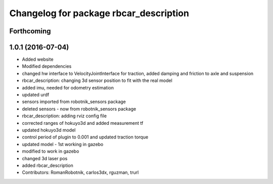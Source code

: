 ^^^^^^^^^^^^^^^^^^^^^^^^^^^^^^^^^^^^^^^
Changelog for package rbcar_description
^^^^^^^^^^^^^^^^^^^^^^^^^^^^^^^^^^^^^^^

Forthcoming
-----------

1.0.1 (2016-07-04)
------------------
* Added website
* Modified dependencies
* changed hw interface to VelocityJointInterface for traction, added damping and friction to axle and suspension
* rbcar_description: changing 3d sensor position to fit with the real model
* added imu, needed for odometry estimation
* updated urdf
* sensors imported from robotnik_sensors package
* deleted sensors - now from robotnik_sensors package
* rbcar_description: adding rviz config file
* corrected ranges of hokuyo3d and added measurement tf
* updated hokuyo3d model
* control period of plugin to 0.001 and updated traction torque
* updated model - 1st working in gazebo
* modified to work in gazebo
* changed 3d laser pos
* added rbcar_description
* Contributors: RomanRobotnik, carlos3dx, rguzman, trurl
